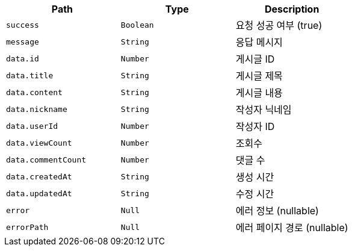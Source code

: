 |===
|Path|Type|Description

|`+success+`
|`+Boolean+`
|요청 성공 여부 (true)

|`+message+`
|`+String+`
|응답 메시지

|`+data.id+`
|`+Number+`
|게시글 ID

|`+data.title+`
|`+String+`
|게시글 제목

|`+data.content+`
|`+String+`
|게시글 내용

|`+data.nickname+`
|`+String+`
|작성자 닉네임

|`+data.userId+`
|`+Number+`
|작성자 ID

|`+data.viewCount+`
|`+Number+`
|조회수

|`+data.commentCount+`
|`+Number+`
|댓글 수

|`+data.createdAt+`
|`+String+`
|생성 시간

|`+data.updatedAt+`
|`+String+`
|수정 시간

|`+error+`
|`+Null+`
|에러 정보 (nullable)

|`+errorPath+`
|`+Null+`
|에러 페이지 경로 (nullable)

|===